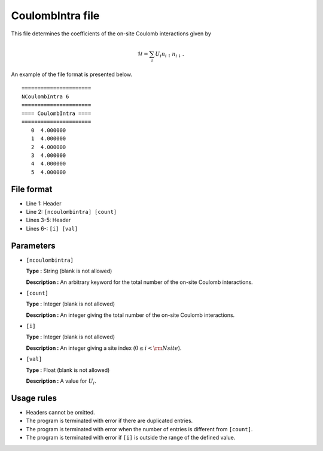 .. highlight:: none

CoulombIntra file
~~~~~~~~~~~~~~~~~~~~~~~~

This file determines the coefficients of the on-site Coulomb interactions
given by

.. math:: \mathcal{H} = \sum_{i}U_i n_{i \uparrow}n_{i \downarrow} .

An example of the file format is presented below.

::

    ====================== 
    NCoulombIntra 6  
    ====================== 
    ==== CoulombIntra ====
    ====================== 
       0  4.000000
       1  4.000000
       2  4.000000
       3  4.000000
       4  4.000000
       5  4.000000

File format
^^^^^^^^^^^

-  Line 1: Header

-  Line 2: ``[ncoulombintra] [count]``

-  Lines 3-5: Header

-  Lines 6-: ``[i] [val]``

Parameters
^^^^^^^^^^

-  ``[ncoulombintra]``

   **Type :**
   String (blank is not allowed)

   **Description :**
   An arbitrary keyword for the total number of the on-site Coulomb interactions.

-  ``[count]``

   **Type :**
   Integer (blank is not allowed)

   **Description :**
   An integer giving the total number of the on-site Coulomb interactions.

-  ``[i]``

   **Type :**
   Integer (blank is not allowed)

   **Description :**
   An integer giving a site index (:math:`0 \le i < {\rm Nsite}`).

-  ``[val]``

   **Type :**
   Float (blank is not allowed)

   **Description :**
   A value for :math:`U_i`.

Usage rules
^^^^^^^^^^^

-  Headers cannot be omitted.

-  The program is terminated with error if there are duplicated entries.

-  The program is terminated with error when the number of entries is different from ``[count]``.

-  The program is terminated with error if ``[i]`` is outside the range of the defined value.


.. raw:: latex

   \newpage
